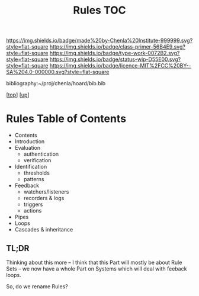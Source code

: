 #   -*- mode: org; fill-column: 60 -*-

#+TITLE: Rules TOC
#+STARTUP: showall
#+TOC: headlines 4
#+PROPERTY: filename

[[https://img.shields.io/badge/made%20by-Chenla%20Institute-999999.svg?style=flat-square]] 
[[https://img.shields.io/badge/class-primer-56B4E9.svg?style=flat-square]]
[[https://img.shields.io/badge/type-work-0072B2.svg?style=flat-square]]
[[https://img.shields.io/badge/status-wip-D55E00.svg?style=flat-square]]
[[https://img.shields.io/badge/licence-MIT%2FCC%20BY--SA%204.0-000000.svg?style=flat-square]]

bibliography:~/proj/chenla/hoard/bib.bib

[[[../../index.org][top]]] [[[../index.org][up]]]

* Rules Table of Contents
:PROPERTIES:
:CUSTOM_ID:
:Name:     /home/deerpig/proj/chenla/warp/04/28/intro.org
:Created:  2018-04-16T16:30@Prek Leap (11.642600N-104.919210W)
:ID:       f60b7e34-48fd-498e-9cf9-2c93ae933aa6
:VER:      577143071.029732494
:GEO:      48P-491193-1287029-15
:BXID:     proj:QAT0-6787
:Class:    primer
:Type:     work
:Status:   wip
:Licence:  MIT/CC BY-SA 4.0
:END:

  - Contents
  - Introduction
  - Evaluation
    - authentication
    - verification
  - Identification 
    - thresholds
    - patterns 
  - Feedback
    - watchers/listeners
    - recorders & logs
    - triggers
    - actions
  - Pipes
  - Loops
  - Cascades & inheritance

** TL;DR

Thinking about this more -- I think that this Part will
mostly be about Rule Sets -- we now have a whole Part on
Systems which will deal with feeback loops.

So, do we rename Rules?
